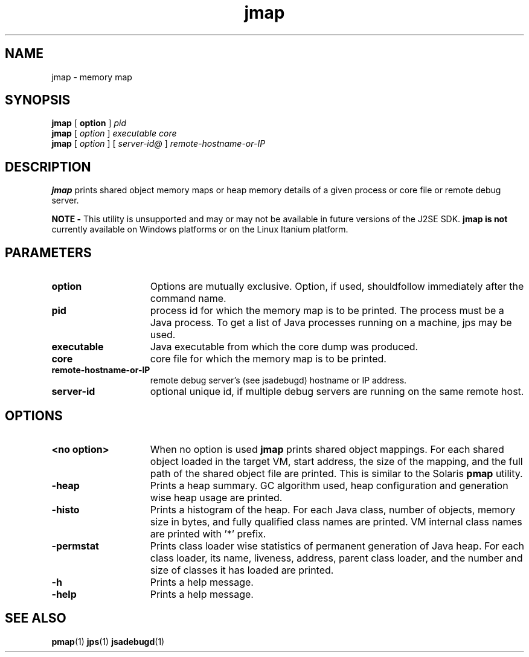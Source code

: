 '\" t
.\" @(#)jmap.1 1.10 04/06/13 SMI;
.\" Copyright 2004 Sun Microsystems, Inc. All rights reserved.
.\" Copyright 2004 Sun Microsystems, Inc. Tous droits réservés.
.\" 
.TH jmap 1 "13 June 2004"
.SH NAME
jmap \- memory map  
.\"
.SH SYNOPSIS
.B jmap 
[
.BI option 
] 
.I pid
.br
.B jmap
[
.I option 
] 
.I executable core
.br
.B jmap
[
.I option 
] [
.I server-id@
]
.I remote-hostname-or-IP
.SH DESCRIPTION
.B jmap 
prints shared object memory maps or heap memory
details of a given process or core file
or remote debug server.
.LP
.B NOTE -
This utility is unsupported and may or may not be 
available in future versions of the J2SE SDK. 
.B jmap is not
currently available on Windows platforms or 
on the Linux Itanium platform. 
.SH PARAMETERS 
.if t .TP 20
.if n .TP 15
.BI option
Options are mutually exclusive. Option, if
used, shouldfollow immediately after the command name. 
.if t .TP 20
.if n .TP 15
.BI pid
process id for which the memory map is to be printed. 
The process must be a Java process. To get a 
list of Java processes
running on a machine, jps may be used. 
.if t .TP 20
.if n .TP 15
.BI executable
Java executable from which the core dump was produced.
.if t .TP 20
.if n .TP 15
.BI core
core file for which the memory map is to be printed.
.if t .TP 20
.if n .TP 15
.BI remote-hostname-or-IP
remote debug server's (see jsadebugd) hostname or IP address. 
.if t .TP 20
.if n .TP 15
.BI server-id
optional unique id, if multiple debug servers are 
running on the same remote host.
.SH OPTIONS
.if t .TP 20
.if n .TP 15
.BI " <no option>"
When no option is used 
.B jmap 
prints shared object mappings. For each shared object 
loaded in the target VM, start address,
the size of the mapping, and the full path of the 
shared object file are printed. This is similar 
to the Solaris
.B pmap 
utility. 
.if t .TP 20
.if n .TP 15
.BI \-heap
Prints a heap summary. GC algorithm used, heap 
configuration and generation wise heap usage are printed. 
.if t .TP 20
.if n .TP 15
.BI \-histo
Prints a histogram of the heap. For each Java class, 
number of objects, memory size in bytes, and 
fully qualified class names
are printed. VM internal class names are 
printed with '*' prefix. 
.if t .TP 20
.if n .TP 15
.BI \-permstat
Prints class loader wise statistics of permanent 
generation of Java heap. For each class loader, 
its name, liveness, address,
parent class loader, and the number and size of 
classes it has loaded are printed. 
.if t .TP 20
.if n .TP 15
.BI \-h
Prints a help message.
.if t .TP 20
.if n .TP 15
.BI \-help
Prints a help message.
.SH SEE ALSO
.BR pmap (1)
.BR jps (1)
.BR jsadebugd (1)
